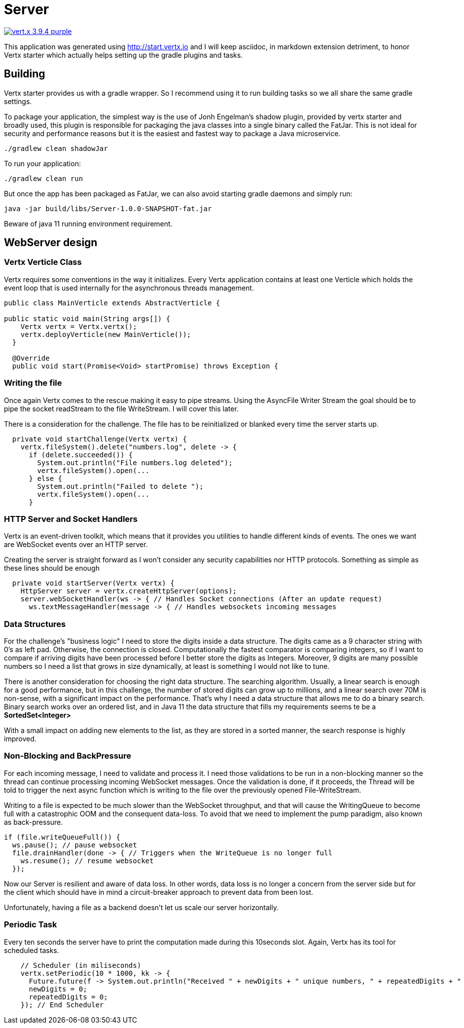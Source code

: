 = Server

image:https://img.shields.io/badge/vert.x-3.9.4-purple.svg[link="https://vertx.io"]

This application was generated using http://start.vertx.io and I will keep asciidoc, in markdown extension detriment, to honor Vertx starter which actually helps setting up the gradle plugins and tasks.

== Building

Vertx starter provides us with a gradle wrapper. So I recommend using it to run building tasks so we all share the same gradle settings.

To package your application, the simplest way is the use of Jonh Engelman's shadow plugin, provided by vertx starter and broadly used, this plugin is responsible for packaging the java classes into a single binary called the FatJar. This is not ideal for security and performance reasons but it is the easiest and fastest way to package a Java microservice.
```
./gradlew clean shadowJar

```

To run your application:
```
./gradlew clean run
```

But once the app has been packaged as FatJar, we can also avoid starting gradle daemons and simply run:
```
java -jar build/libs/Server-1.0.0-SNAPSHOT-fat.jar
```
Beware of java 11 running environment requirement.

== WebServer design
=== Vertx Verticle Class
Vertx requires some conventions in the way it initializes. Every Vertx application contains at least one Verticle which holds the event loop that is used internally for the asynchronous threads management.

[source,java]
-----------------
public class MainVerticle extends AbstractVerticle {

public static void main(String args[]) {
    Vertx vertx = Vertx.vertx();
    vertx.deployVerticle(new MainVerticle());
  }

  @Override
  public void start(Promise<Void> startPromise) throws Exception {
-----------------

=== Writing the file
Once again Vertx comes to the rescue making it easy to pipe streams. Using the AsyncFile Writer Stream the goal should be to pipe the socket readStream to the file WriteStream. I will cover this later.

There is a consideration for the challenge. The file has to be reinitialized or blanked every time the server starts up.
[source,java]
-----------------
  private void startChallenge(Vertx vertx) {
    vertx.fileSystem().delete("numbers.log", delete -> {
      if (delete.succeeded()) {
        System.out.println("File numbers.log deleted");
        vertx.fileSystem().open(...
      } else {
        System.out.println("Failed to delete ");
        vertx.fileSystem().open(...
      }
-----------------

=== HTTP Server and Socket Handlers
Vertx is an event-driven toolkit, which means that it provides you utilities to handle different kinds of events. The ones we want are WebSocket events over an HTTP server.

Creating the server is straight forward as I won't consider any security capabilities nor HTTP protocols.
Something as simple as these lines should be enough
[source,java]
-----------------
  private void startServer(Vertx vertx) {
    HttpServer server = vertx.createHttpServer(options);
    server.webSocketHandler(ws -> { // Handles Socket connections (After an update request)
      ws.textMessageHandler(message -> { // Handles websockets incoming messages
-----------------
=== Data Structures
For the challenge's "business logic" I need to store the digits inside a data structure. The digits came as a 9 character string with 0's as left pad. Otherwise, the connection is closed. Computationally the fastest comparator is comparing integers, so if I want to compare if arriving digits have been processed before I better store the digits as Integers. Moreover, 9 digits are many possible numbers so I need a list that grows in size dynamically, at least is something I would not like to tune.

There is another consideration for choosing the right data structure. The searching algorithm. Usually, a linear search is enough for a good performance, but in this challenge, the number of stored digits can grow up to millions, and a linear search over 70M is non-sense, with a significant impact on the performance. That's why I need a data structure that allows me to do a binary search. Binary search works over an ordered list, and in Java 11 the data structure that fills my requirements seems te be a *SortedSet<Integer>*

With a small impact on adding new elements to the list, as they are stored in a sorted manner, the search response is highly improved.

=== Non-Blocking and BackPressure
For each incoming message, I need to validate and process it. I need those validations to be run in a non-blocking manner so the thread can continue processing incoming WebSocket messages. Once the validation is done, if it proceeds, the Thread will be told to trigger the next async function which is writing to the file over the previously opened File-WriteStream.

Writing to a file is expected to be much slower than the WebSocket throughput, and that will cause the WritingQueue to become full with a catastrophic OOM and the consequent data-loss. To avoid that we need to implement the pump paradigm, also known as back-pressure.
[source,java]
-----------------
if (file.writeQueueFull()) {
  ws.pause(); // pause websocket
  file.drainHandler(done -> { // Triggers when the WriteQueue is no longer full
    ws.resume(); // resume websocket
  });
-----------------
Now our Server is resilient and aware of data loss. In other words, data loss is no longer a concern from the server side but for the client which should have in mind a circuit-breaker approach to prevent data from been lost.

Unfortunately, having a file as a backend doesn't let us scale our server horizontally.

=== Periodic Task
Every ten seconds the server have to print the computation made during this 10seconds slot. Again, Vertx has its tool for scheduled tasks.
[source,java]
-----------------
    // Scheduler (in miliseconds)
    vertx.setPeriodic(10 * 1000, kk -> {
      Future.future(f -> System.out.println("Received " + newDigits + " unique numbers, " + repeatedDigits + " duplicates. Unique Total: " + fileDigits.stream().count() + " Connections: " + connections));
      newDigits = 0;
      repeatedDigits = 0;
    }); // End Scheduler
-----------------
